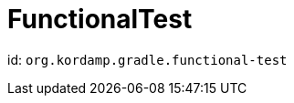 
[[_org_kordamp_gradle_functionaltest]]
= FunctionalTest

id: `org.kordamp.gradle.functional-test`

